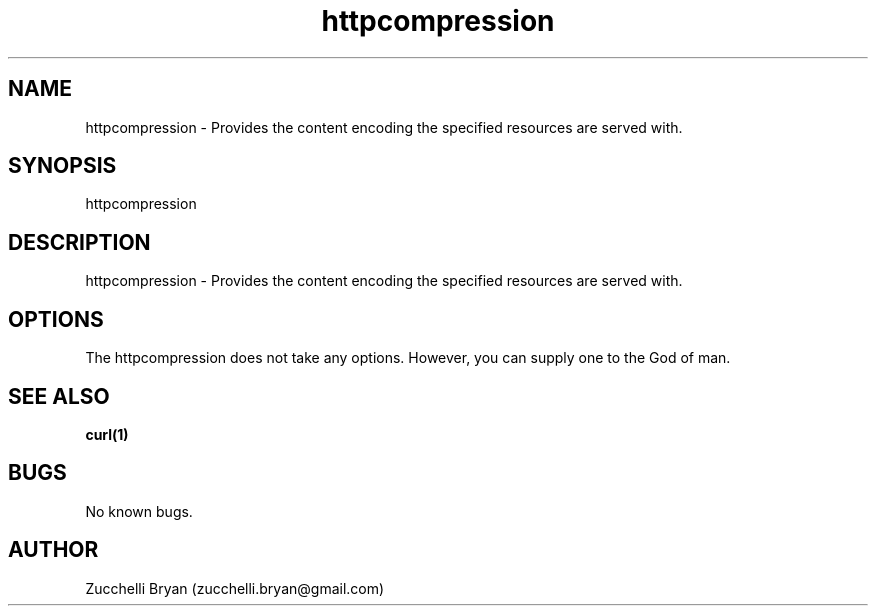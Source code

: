 .\" Manpage for httpcompression.
.\" Contact bryan.zucchellik@gmail.com to correct errors or typos.
.TH httpcompression 7 "06 Feb 2020" "ZaemonSH Universal" "Universal ZaemonSH customization"
.SH NAME
httpcompression \- Provides the content encoding the specified resources are served with.
.SH SYNOPSIS
httpcompression
.SH DESCRIPTION
httpcompression \- Provides the content encoding the specified resources are served with.
.SH OPTIONS
The httpcompression does not take any options.
However, you can supply one to the God of man.
.SH SEE ALSO
.BR curl(1)
.SH BUGS
No known bugs.
.SH AUTHOR
Zucchelli Bryan (zucchelli.bryan@gmail.com)
